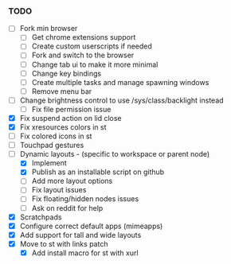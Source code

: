 *** TODO
  - [ ] Fork min browser
      - [ ] Get chrome extensions support
      - [ ] Create custom userscripts if needed
      - [ ] Fork and switch to the browser
      - [ ] Change tab ui to make it more minimal
      - [ ] Change key bindings
      - [ ] Create multiple tasks and manage spawning windows
      - [ ] Remove menu bar
  - [ ] Change brightness control to use /sys/class/backlight instead
      - [ ] Fix file permission issue
  - [X] Fix suspend action on lid close
  - [X] Fix xresources colors in st
  - [ ] Fix colored icons in st
  - [ ] Touchpad gestures
  - [-] Dynamic layouts - (specific to workspace or parent node)
      - [X] Implement
      - [X] Publish as an installable script on github
      - [ ] Add more layout options
      - [ ] Fix layout issues
      - [ ] Fix floating/hidden nodes issues
      - [ ] Ask on reddit for help
  - [X] Scratchpads
  - [X] Configure correct default apps (mimeapps)
  - [X] Add support for tall and wide layouts
  - [X] Move to st with links patch
    - [X] Add install macro for st with xurl
